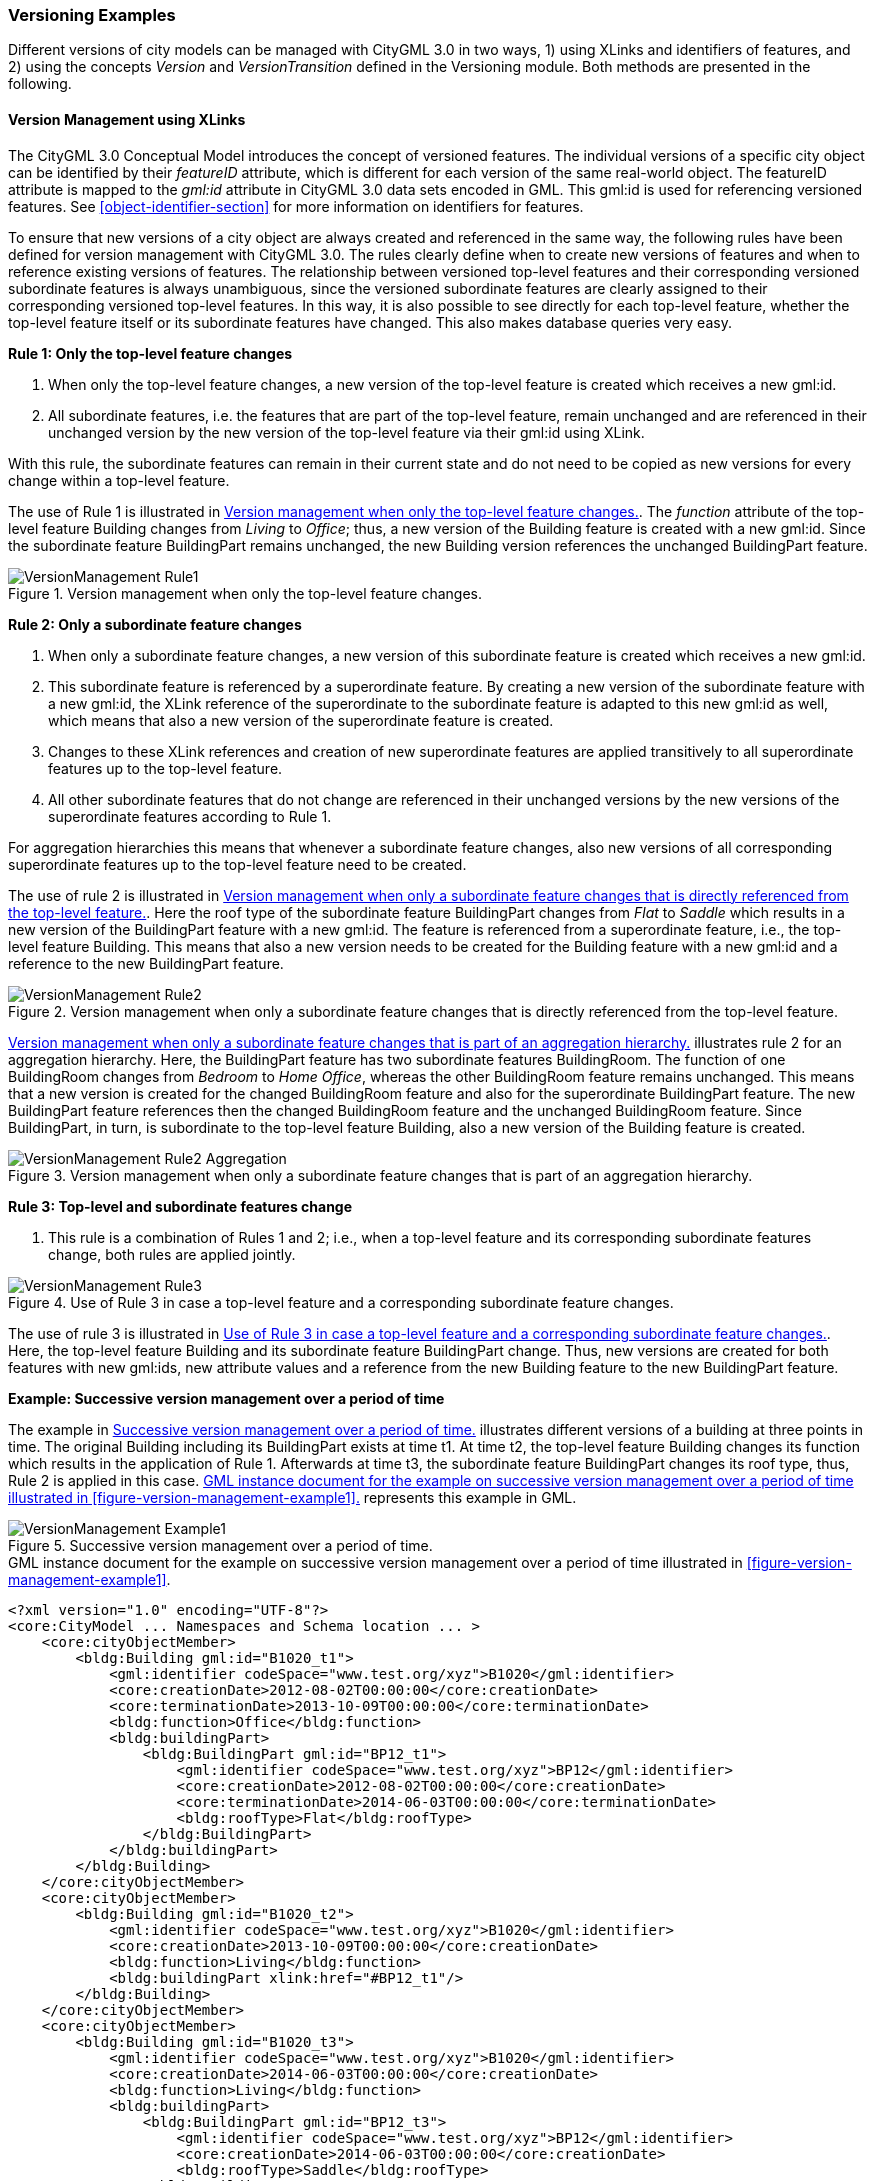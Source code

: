 [[annex-examples-versioning]]
=== Versioning Examples

Different versions of city models can be managed with CityGML 3.0 in two ways, 1) using XLinks and identifiers of features, and 2) using the concepts _Version_ and _VersionTransition_ defined in the Versioning module. Both methods are presented in the following.

==== Version Management using XLinks

The CityGML 3.0 Conceptual Model introduces the concept of versioned features. The individual versions of a specific city object can be identified by their _featureID_ attribute, which is different for each version of the same real-world object. The featureID attribute is mapped to the _gml:id_ attribute in CityGML 3.0 data sets encoded in GML. This gml:id is used for referencing versioned features. See <<object-identifier-section>> for more information on identifiers for features.

To ensure that new versions of a city object are always created and referenced in the same way, the following rules have been defined for version management with CityGML 3.0.
The rules clearly define when to create new versions of features and when to reference existing versions of features. The relationship between versioned top-level features and their corresponding versioned subordinate features is always unambiguous, since the versioned subordinate features are clearly assigned to their corresponding versioned top-level features. In this way, it is also possible to see directly for each top-level feature, whether the top-level feature itself or its subordinate features have changed. This also makes database queries very easy.

*Rule 1: Only the top-level feature changes*

. When only the top-level feature changes, a new version of the top-level feature is created which receives a new gml:id.
. All subordinate features, i.e. the features that are part of the top-level feature, remain unchanged and are referenced in their unchanged version by the new version of the top-level feature via their gml:id using XLink.

With this rule, the subordinate features can remain in their current state and do not need to be copied as new versions for every change within a top-level feature.

The use of Rule 1 is illustrated in <<figure-version-management-rule1>>.
The _function_ attribute of the top-level feature Building changes from _Living_ to _Office_; thus, a new version of the Building feature is created with a new gml:id. Since the subordinate feature BuildingPart remains unchanged, the new Building version references the unchanged BuildingPart feature.

[[figure-version-management-rule1]]
.Version management when only the top-level feature changes.
image::images/VersionManagement_Rule1.png[align="center"]

*Rule 2: Only a subordinate feature changes*

. When only a subordinate feature changes, a new version of this subordinate feature is created which receives a new gml:id.
. This subordinate feature is referenced by a superordinate feature. By creating a new version of the subordinate feature with a new gml:id, the XLink reference of the superordinate to the subordinate feature is adapted to this new gml:id as well, which means that also a new version of the superordinate feature is created.
. Changes to these XLink references and creation of new superordinate features are applied transitively to all superordinate features up to the top-level feature.
. All other subordinate features that do not change are referenced in their unchanged versions by the new versions of the superordinate features according to Rule 1.

For aggregation hierarchies this means that whenever a subordinate feature changes, also new versions of all corresponding superordinate features up to the top-level feature need to be created.

The use of rule 2 is illustrated in <<figure-version-management-rule2>>. Here the roof type of the subordinate feature BuildingPart changes from _Flat_ to _Saddle_ which results in a new version of the BuildingPart feature with a new gml:id. The feature is referenced from a superordinate feature, i.e., the top-level feature Building. This means that also a new version needs to be created for the Building feature with a new gml:id and a reference to the new BuildingPart feature.

[[figure-version-management-rule2]]
.Version management when only a subordinate feature changes that is directly referenced from the top-level feature.
image::images/VersionManagement_Rule2.png[align="center"]

<<figure-version-management-rule2-aggregation>> illustrates rule 2 for an aggregation hierarchy. Here, the BuildingPart feature has two subordinate features BuildingRoom. The function of one BuildingRoom changes from _Bedroom_ to _Home Office_, whereas the other BuildingRoom feature remains unchanged. This means that a new version is created for the changed BuildingRoom feature and also for the superordinate BuildingPart feature. The new BuildingPart feature references then the changed BuildingRoom feature and the unchanged BuildingRoom feature. Since BuildingPart, in turn, is subordinate to the top-level feature Building, also a new version of the Building feature is created.

[[figure-version-management-rule2-aggregation]]
.Version management when only a subordinate feature changes that is part of an aggregation hierarchy.
image::images/VersionManagement_Rule2_Aggregation.png[align="center"]

*Rule 3: Top-level and subordinate features change*

. This rule is a combination of Rules 1 and 2; i.e., when a top-level feature and its corresponding subordinate features change, both rules are applied jointly.

[[figure-version-management-rule3]]
.Use of Rule 3 in case a top-level feature and a corresponding subordinate feature changes.
image::images/VersionManagement_Rule3.png[align="center"]

The use of rule 3 is illustrated in <<figure-version-management-rule3>>. Here, the top-level feature Building and its subordinate feature BuildingPart change. Thus, new versions are created for both features with new gml:ids, new attribute values and a reference from the new Building feature to the new BuildingPart feature.


*Example: Successive version management over a period of time*

The example in <<figure-version-management-example1>> illustrates different versions of a building at three points in time. The original Building including its BuildingPart exists at time t1. At time t2, the top-level feature Building changes its function which results in the application of Rule 1. Afterwards at time t3, the subordinate feature BuildingPart changes its roof type, thus, Rule 2 is applied in this case. <<listing-gml-version-management-example1>> represents this example in GML.

[[figure-version-management-example1]]
.Successive version management over a period of time.
image::images/VersionManagement_Example1.png[align="center"]


[[listing-gml-version-management-example1]]
.GML instance document for the example on successive version management over a period of time illustrated in <<figure-version-management-example1>>.
[source,XML]
----
<?xml version="1.0" encoding="UTF-8"?>
<core:CityModel ... Namespaces and Schema location ... >
    <core:cityObjectMember>
        <bldg:Building gml:id="B1020_t1">
            <gml:identifier codeSpace="www.test.org/xyz">B1020</gml:identifier>
            <core:creationDate>2012-08-02T00:00:00</core:creationDate>
            <core:terminationDate>2013-10-09T00:00:00</core:terminationDate>
            <bldg:function>Office</bldg:function>
            <bldg:buildingPart>
                <bldg:BuildingPart gml:id="BP12_t1">
                    <gml:identifier codeSpace="www.test.org/xyz">BP12</gml:identifier>
                    <core:creationDate>2012-08-02T00:00:00</core:creationDate>
                    <core:terminationDate>2014-06-03T00:00:00</core:terminationDate>
                    <bldg:roofType>Flat</bldg:roofType>
                </bldg:BuildingPart>
            </bldg:buildingPart>
        </bldg:Building>
    </core:cityObjectMember>
    <core:cityObjectMember>
        <bldg:Building gml:id="B1020_t2">
            <gml:identifier codeSpace="www.test.org/xyz">B1020</gml:identifier>
            <core:creationDate>2013-10-09T00:00:00</core:creationDate>
            <bldg:function>Living</bldg:function>
            <bldg:buildingPart xlink:href="#BP12_t1"/>
        </bldg:Building>
    </core:cityObjectMember>
    <core:cityObjectMember>
        <bldg:Building gml:id="B1020_t3">
            <gml:identifier codeSpace="www.test.org/xyz">B1020</gml:identifier>
            <core:creationDate>2014-06-03T00:00:00</core:creationDate>
            <bldg:function>Living</bldg:function>
            <bldg:buildingPart>
                <bldg:BuildingPart gml:id="BP12_t3">
                    <gml:identifier codeSpace="www.test.org/xyz">BP12</gml:identifier>
                    <core:creationDate>2014-06-03T00:00:00</core:creationDate>
                    <bldg:roofType>Saddle</bldg:roofType>
                </bldg:BuildingPart>
            </bldg:buildingPart>
        </bldg:Building>
    </core:cityObjectMember>
</core:CityModel>
----

==== Version management using Versions and VersionTransitions

The example in <<figure-version-management-example2>> illustrates four Building features (b1, b2-1, b2-2, and b3) represented across two Versions (v1 and v2). A VersionTransition (vt1) of the type _historicalSuccession_ stores the changes between each Building through three Transactions (t1, t2, and t3). t1 shows that Building b1 is _deleted_ from v1, t2 shows that Building b2-1 is _replaced_ by Building b2-2 in v2, and t3 shows that Building b3 is _inserted_ into v2. <<listing-gml-version-management-example2>> represents this example in GML.

[[figure-version-management-example2]]
.Successive version management using Versions and VersionTransitions.
image::images/VersionManagement_Example2.png[align="center"]

[[listing-gml-version-management-example2]]
.GML instance document for the example on successive version management using Versions and VersionTransitions illustrated in <<figure-version-management-example2>>.
[source,XML]
----
<?xml version="1.0" encoding="UTF-8"?>
<core:CityModel ... Namespaces and Schema location ... >
    <core:versionMember>
        <vers:Version gml:id="v1">
            <vers:tag>v1.0</vers:tag>
            <vers:versionMember xlink:href="#b1"/>
            <vers:versionMember xlink:href="#b2-1"/>
        </vers:Version>
    </core:versionMember>
    <core:versionMember>
        <vers:Version gml:id="v2">
            <vers:tag>v2.0</vers:tag>
            <vers:versionMember xlink:href="#b2-2"/>
            <vers:versionMember xlink:href="#b3"/>
        </vers:Version>
    </core:versionMember>
    <core:versionTransitionMember>
        <vers:VersionTransition>
            <vers:reason>To exemplify a version transition between two city snapshots</vers:reason>
            <vers:type>historicalSuccession</vers:type>
            <vers:from xlink:href="#v1"/>
            <vers:to   xlink:href="#v2"/>
            <vers:transaction>
                <vers:Transaction>
                    <vers:type>delete</vers:type>
                    <vers:oldFeature xlink:href="#b1"/>
                </vers:Transaction>
            </vers:transaction>
            <vers:transaction>
                <vers:Transaction>
                    <vers:type>replace</vers:type>
                    <vers:oldFeature xlink:href="#b2-1"/>
                    <vers:newFeature xlink:href="#b2-2"/>
                </vers:Transaction>
            </vers:transaction>
            <vers:transaction>
                <vers:Transaction>
                    <vers:type>insert</vers:type>
                    <vers:newFeature xlink:href="#b3"/>
                </vers:Transaction>
            </vers:transaction>
        </vers:VersionTransition>
    </core:versionTransitionMember>
    <core:cityObjectMember>
        <bldg:Building gml:id="b1">
            <gml:identifier codeSpace="http://example.org">b1</gml:identifier>
        </bldg:Building>
    </core:cityObjectMember>
    <core:cityObjectMember>
        <bldg:Building gml:id="b2-1">
            <gml:identifier codeSpace="http://example.org">b2</gml:identifier>
        </bldg:Building>
    </core:cityObjectMember>
    <core:cityObjectMember>
        <bldg:Building gml:id="b2-2">
            <gml:identifier codeSpace="http://example.org">b2</gml:identifier>
        </bldg:Building>
    </core:cityObjectMember>
    <core:cityObjectMember>
        <bldg:Building gml:id="b3">
            <gml:identifier codeSpace="http://example.org">b3</gml:identifier>
        </bldg:Building>
    </core:cityObjectMember>
</core:CityModel>
----

